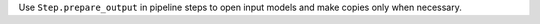 Use ``Step.prepare_output`` in pipeline steps to open input models and make copies only when necessary.
